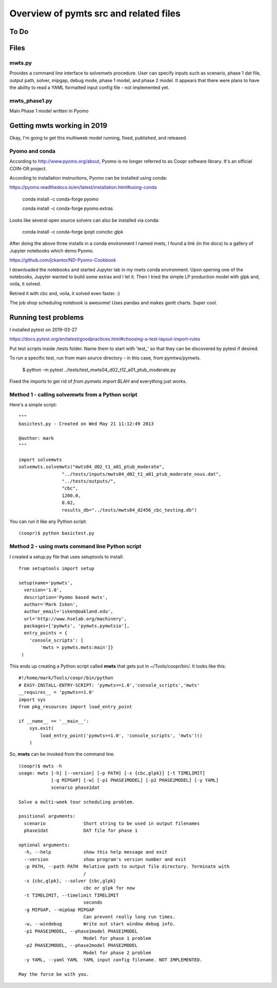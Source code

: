=======================================
Overview of pymts src and related files
=======================================

To Do
=====



Files
=====

mwts.py
-------
Provides a command line interface to solvemwts procedure. User can specify inputs 
such as scenario, phase 1 dat file, output path, solver, mipgap, debug mode,
phase 1 model, and phase 2 model. It appears that there were plans to have
the ability to read a YAML formatted input config file - not implemented yet.




mwts_phase1.py
--------------

Main Phase 1 model written in Pyomo


Getting mwts working in 2019
============================

Okay, I'm going to get this multiweek model running, fixed, published,
and released.

Pyomo and conda
---------------------------

According to http://www.pyomo.org/about, Pyomo is no longer referred
to as Coopr software library. It's an official COIN-OR project.

According to installation instructions, Pyomo can be installed using conda:

https://pyomo.readthedocs.io/en/latest/installation.html#using-conda

    conda install -c conda-forge pyomo
    
    conda install -c conda-forge pyomo.extras
    
Looks like several open source solvers can also be installed via conda:

    conda install -c conda-forge ipopt coincbc glpk
    
    
After doing the above three installs in a conda environment I named mwts, 
I found a link (in the docs) to a gallery of
Jupyter notebooks which demo Pyomo. 

https://github.com/jckantor/ND-Pyomo-Cookbook

I downloaded the notebooks and started Jupyter lab in my mwts conda
environment. Upon opening one of the notebooks, Jupyter wanted to
build some extras and I let it. Then I tried the simple LP production
model with glpk and, voila, it solved.

Retried it with cbc and, voila, it solved even faster. :)

The job shop scheduling notebook is awesome! Uses pandas and makes
gantt charts. Super cool.



Running test problems
=====================

I installed pytest on 2019-03-27

https://docs.pytest.org/en/latest/goodpractices.html#choosing-a-test-layout-import-rules


Put test scripts inside /tests folder. Name them to start with 'test_'
so that they can be discovered by pytest if desired.

To run a specific test, run from main source directory - in this case,
from pymtws/pymwts.

    $ python -m pytest ../tests/test_mwts04_d02_t12_a01_ptub_moderate.py
    
Fixed the imports to get rid of `from pymwts import BLAH` and everything just works.



Method 1 - calling solvemwts from a Python script
-------------------------------------------------

Here's a simple script::

    """
    basictest.py - Created on Wed May 21 11:12:49 2013

    @author: mark
    """
    
    import solvemwts
    solvemwts.solvemwts("mwts04_d02_t1_a01_ptub_moderate",
                    "../tests/inputs/mwts04_d02_t1_a01_ptub_moderate_nous.dat",
                    "../tests/outputs/",
                    "cbc",
                    1200.0,
                    0.02,
                    results_db="../tests/mwts04_d2456_cbc_testing.db")

You can run it like any Python script::

    (coopr)$ python basictest.py


Method 2 - using mwts command line Python script
-------------------------------------------------

I created a setup.py file that uses setuptools to install::

    from setuptools import setup

    setup(name='pymwts',
      version='1.0',
      description='Pyomo based mwts',
      author='Mark Isken',
      author_email='isken@oakland.edu',
      url='http://www.hselab.org/machinery',
      packages=['pymwts', 'pymwts.pymwtsio'],
      entry_points = {
        'console_scripts': [
            'mwts = pymwts.mwts:main']}     
     )

This ends up creating a Python script called **mwts** that gets put in
~/Tools/coopr/bin/. It looks like this: ::

    #!/home/mark/Tools/coopr/bin/python
    # EASY-INSTALL-ENTRY-SCRIPT: 'pymwts==1.0','console_scripts','mwts'
    __requires__ = 'pymwts==1.0'
    import sys
    from pkg_resources import load_entry_point

    if __name__ == '__main__':
        sys.exit(
            load_entry_point('pymwts==1.0', 'console_scripts', 'mwts')()
        )

So, **mwts** can be invoked from the command line. ::

    (coopr)$ mwts -h
    usage: mwts [-h] [--version] [-p PATH] [-s {cbc,glpk}] [-t TIMELIMIT]
                [-g MIPGAP] [-w] [-p1 PHASE1MODEL] [-p2 PHASE2MODEL] [-y YAML]
                scenario phase1dat

    Solve a multi-week tour scheduling problem.

    positional arguments:
      scenario              Short string to be used in output filenames
      phase1dat             DAT file for phase 1

    optional arguments:
      -h, --help            show this help message and exit
      --version             show program's version number and exit
      -p PATH, --path PATH  Relative path to output file directory. Terminate with
                            /
      -s {cbc,glpk}, --solver {cbc,glpk}
                            cbc or glpk for now
      -t TIMELIMIT, --timelimit TIMELIMIT
                            seconds
      -g MIPGAP, --mipGap MIPGAP
                            Can prevent really long run times.
      -w, --windebug        Write out start window debug info.
      -p1 PHASE1MODEL, --phase1model PHASE1MODEL
                            Model for phase 1 problem
      -p2 PHASE2MODEL, --phase2model PHASE2MODEL
                            Model for phase 2 problem
      -y YAML, --yaml YAML  YAML input config filename. NOT IMPLEMENTED.

    May the force be with you.





